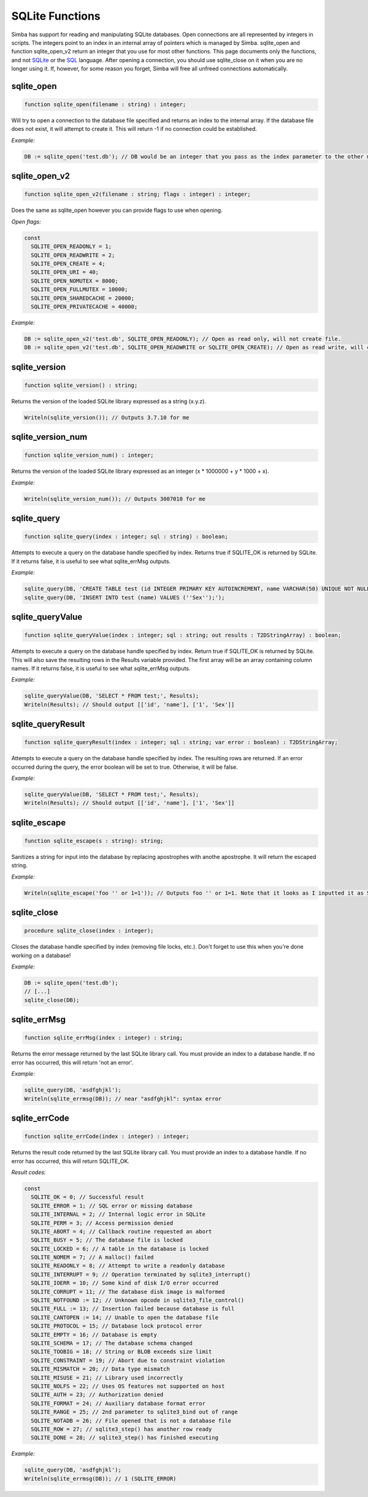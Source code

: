 .. _scriptref-sqlite:

SQLite Functions
==================

Simba has support for reading and manipulating SQLite databases. 
Open connections are all represented by integers in scripts. The integers point to an index in an internal array of pointers which is managed by Simba.
sqlite_open and function sqlite_open_v2 return an integer that you use for most other functions. This page documents only the functions, and not `SQLite <http://www.sqlite.org>`_ or the `SQL <http://en.wikipedia.org/wiki/SQL>`_ language.
After opening a connection, you should use sqlite_close on it when you are no longer using it. If, however, for some reason you forget, Simba will free all unfreed connections automatically.

sqlite_open
----------

.. code-block:: pascal

    function sqlite_open(filename : string) : integer;

Will try to open a connection to the database file specified and returns an index to the internal array.
If the database file does not exist, it will attempt to create it.
This will return -1 if no connection could be established.

*Example:*

.. code-block:: pascal

    DB := sqlite_open('test.db'); // DB would be an integer that you pass as the index parameter to the other methods.
  
sqlite_open_v2
--------

.. code-block:: pascal

    function sqlite_open_v2(filename : string; flags : integer) : integer;

Does the same as sqlite_open however you can provide flags to use when opening.

*Open flags:*

.. code-block:: pascal

	const
	  SQLITE_OPEN_READONLY = 1;
	  SQLITE_OPEN_READWRITE = 2;
	  SQLITE_OPEN_CREATE = 4;
	  SQLITE_OPEN_URI = 40;
	  SQLITE_OPEN_NOMUTEX = 8000;
	  SQLITE_OPEN_FULLMUTEX = 10000;
	  SQLITE_OPEN_SHAREDCACHE = 20000;
	  SQLITE_OPEN_PRIVATECACHE = 40000;          

*Example:*

.. code-block:: pascal

	DB := sqlite_open_v2('test.db', SQLITE_OPEN_READONLY); // Open as read only, will not create file.
	DB := sqlite_open_v2('test.db', SQLITE_OPEN_READWRITE or SQLITE_OPEN_CREATE); // Open as read write, will create file.
 
sqlite_version
-----------

.. code-block:: pascal

    function sqlite_version() : string;

Returns the version of the loaded SQLite library expressed as a string (x.y.z).

.. code-block:: pascal

	Writeln(sqlite_version()); // Outputs 3.7.10 for me
  
sqlite_version_num
----------

.. code-block:: pascal

    function sqlite_version_num() : integer;

Returns the version of the loaded SQLite library expressed as an integer (x * 1000000 + y * 1000 + x). 

*Example:*

.. code-block:: pascal

    Writeln(sqlite_version_num()); // Outputs 3007010 for me
  
sqlite_query
---------

.. code-block:: pascal

    function sqlite_query(index : integer; sql : string) : boolean;

Attempts to execute a query on the database handle specified by index. Returns true if SQLITE_OK is returned by SQLite.
If it returns false, it is useful to see what sqlite_errMsg outputs.

*Example:*

.. code-block:: pascal

	sqlite_query(DB, 'CREATE TABLE test (id INTEGER PRIMARY KEY AUTOINCREMENT, name VARCHAR(50) UNIQUE NOT NULL);');
	sqlite_query(DB, 'INSERT INTO test (name) VALUES (''Sex'');');
  
sqlite_queryValue
---------

.. code-block:: pascal

    function sqlite_queryValue(index : integer; sql : string; out results : T2DStringArray) : boolean;

Attempts to execute a query on the database handle specified by index. Return true if SQLITE_OK is returned by SQLite.
This will also save the resulting rows in the Results variable provided. The first array will be an array containing column names.
If it returns false, it is useful to see what sqlite_errMsg outputs.

*Example:*

.. code-block:: pascal

	sqlite_queryValue(DB, 'SELECT * FROM test;', Results);
	Writeln(Results); // Should output [['id', 'name'], ['1', 'Sex']]

sqlite_queryResult
---------

.. code-block:: pascal

    function sqlite_queryResult(index : integer; sql : string; var error : boolean) : T2DStringArray;

Attempts to execute a query on the database handle specified by index. The resulting rows are returned.
If an error occurred during the query, the error boolean will be set to true. Otherwise, it will be false.

*Example:*

.. code-block:: pascal

	sqlite_queryValue(DB, 'SELECT * FROM test;', Results);
	Writeln(Results); // Should output [['id', 'name'], ['1', 'Sex']]	

sqlite_escape
--------

.. code-block:: pascal

    function sqlite_escape(s : string): string;

Sanitizes a string for input into the database by replacing apostrophes with anothe apostrophe. It will return the escaped string.

*Example:*

.. code-block:: pascal

	Writeln(sqlite_escape('foo '' or 1=1')); // Outputs foo '' or 1=1. Note that it looks as I inputted it as SQLite uses the same escaping conventions for apostrophes as Pascal.
  
sqlite_close
--------------

.. code-block:: pascal

    procedure sqlite_close(index : integer);
	
Closes the database handle specified by index (removing file locks, etc.). Don't forget to use this when you're done working on a database!

*Example:*

.. code-block:: pascal

	DB := sqlite_open('test.db');
	// [...]
	sqlite_close(DB);

sqlite_errMsg
--------------

.. code-block:: pascal

    function sqlite_errMsg(index : integer) : string;

Returns the error message returned by the last SQLite library call. You must provide an index to a database handle.
If no error has occurred, this will return 'not an error'.

*Example:*

.. code-block:: pascal

	sqlite_query(DB, 'asdfghjkl');
	Writeln(sqlite_errmsg(DB)); // near "asdfghjkl": syntax error
  
sqlite_errCode
--------------

.. code-block:: pascal

    function sqlite_errCode(index : integer) : integer;

Returns the result code returned by the last SQLite library call. You must provide an index to a database handle.
If no error has occurred, this will return SQLITE_OK.

*Result codes:*

.. code-block:: pascal

	const
	  SQLITE_OK = 0; // Successful result
	  SQLITE_ERROR = 1; // SQL error or missing database
	  SQLITE_INTERNAL = 2; // Internal logic error in SQLite
	  SQLITE_PERM = 3; // Access permission denied
	  SQLITE_ABORT = 4; // Callback routine requested an abort
	  SQLITE_BUSY = 5; // The database file is locked
	  SQLITE_LOCKED = 6; // A table in the database is locked
	  SQLITE_NOMEM = 7; // A malloc() failed
	  SQLITE_READONLY = 8; // Attempt to write a readonly database
	  SQLITE_INTERRUPT = 9; // Operation terminated by sqlite3_interrupt()
	  SQLITE_IOERR = 10; // Some kind of disk I/O error occurred
	  SQLITE_CORRUPT = 11; // The database disk image is malformed
	  SQLITE_NOTFOUND := 12; // Unknown opcode in sqlite3_file_control()
	  SQLITE_FULL := 13; // Insertion failed because database is full
	  SQLITE_CANTOPEN := 14; // Unable to open the database file
	  SQLITE_PROTOCOL = 15; // Database lock protocol error
	  SQLITE_EMPTY = 16; // Database is empty
	  SQLITE_SCHEMA = 17; // The database schema changed
	  SQLITE_TOOBIG = 18; // String or BLOB exceeds size limit
	  SQLITE_CONSTRAINT = 19; // Abort due to constraint violation
	  SQLITE_MISMATCH = 20; // Data type mismatch
	  SQLITE_MISUSE = 21; // Library used incorrectly
	  SQLITE_NOLFS = 22; // Uses OS features not supported on host
	  SQLITE_AUTH = 23; // Authorization denied
	  SQLITE_FORMAT = 24; // Auxiliary database format error
	  SQLITE_RANGE = 25; // 2nd parameter to sqlite3_bind out of range
	  SQLITE_NOTADB = 26; // File opened that is not a database file
	  SQLITE_ROW = 27; // sqlite3_step() has another row ready
	  SQLITE_DONE = 28; // sqlite3_step() has finished executing
  
*Example:*

.. code-block:: pascal

	sqlite_query(DB, 'asdfghjkl');
	Writeln(sqlite_errmsg(DB)); // 1 (SQLITE_ERROR)
